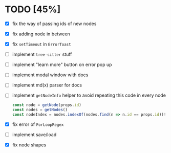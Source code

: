 * TODO [45%]

- [X] fix the way of passing ids of new nodes
- [X] fix adding node in between
- [X] fix =setTimeout= in =ErrorToast=
- [ ] implement =tree-sitter= stuff
- [ ] implement "learn more" button on error pop up
- [ ] implement modal window with docs
- [ ] implement md(x) parser for docs
- [ ] implement =getNodeInfo= helper to avoid repeating this code in every node
  #+begin_src typescript
    const node = getNode(props.id)
    const nodes = getNodes()
    const nodeIndex = nodes.indexOf(nodes.find(n => n.id == props.id))!
  #+end_src
- [X] fix error of =ForLoopRegex=
- [ ] implement save/load
- [X] fix node shapes
